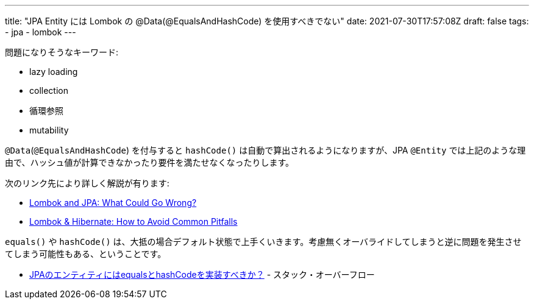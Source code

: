 ---
title: "JPA Entity には Lombok の @Data(@EqualsAndHashCode) を使用すべきでない"
date: 2021-07-30T17:57:08Z
draft: false
tags:
  - jpa
  - lombok
---

問題になりそうなキーワード:

* lazy loading
* collection
* 循環参照
* mutability

`@Data`(`@EqualsAndHashCode`) を付与すると `hashCode()` は自動で算出されるようになりますが、JPA `@Entity` では上記のような理由で、ハッシュ値が計算できなかったり要件を満たせなくなったりします。

次のリンク先により詳しく解説が有ります:

* https://dzone.com/articles/lombok-and-jpa-what-may-go-wrong[Lombok and JPA: What Could Go Wrong?]
* https://thorben-janssen.com/lombok-hibernate-how-to-avoid-common-pitfalls[Lombok & Hibernate: How to Avoid Common Pitfalls]

`equals()` や `hashCode()`  は、大抵の場合デフォルト状態で上手くいきます。考慮無くオーバライドしてしまうと逆に問題を発生させてしまう可能性もある、ということです。

* https://ja.stackoverflow.com/a/57151/2808[JPAのエンティティにはequalsとhashCodeを実装すべきか？] - スタック・オーバーフロー
